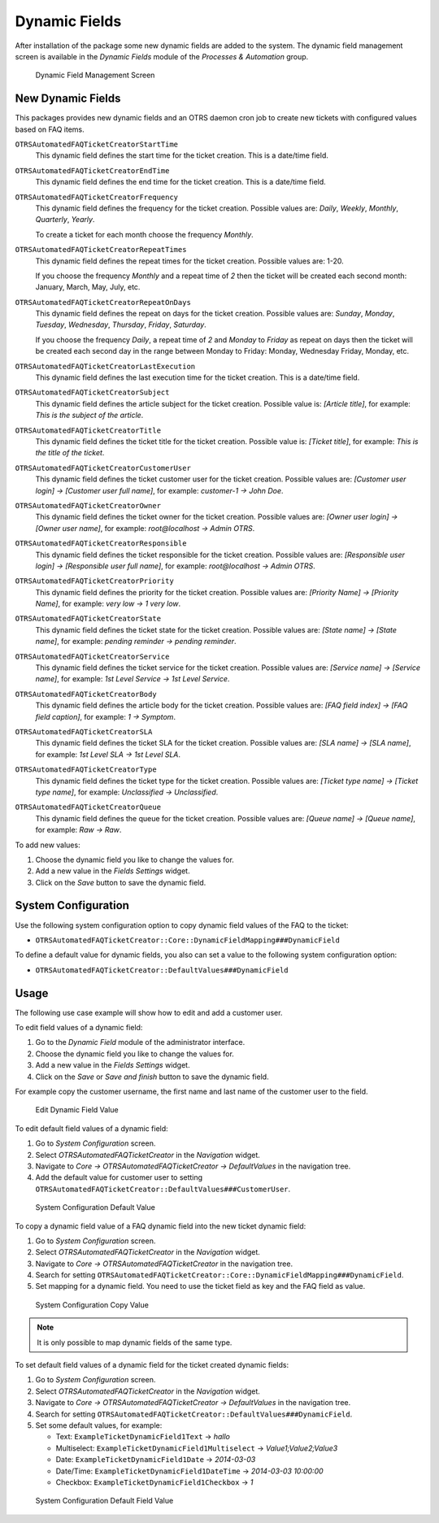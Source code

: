 Dynamic Fields
==============

After installation of the package some new dynamic fields are added to the system. The dynamic field management screen is available in the *Dynamic Fields* module of the *Processes & Automation* group.

.. figure:: images/dynamic-field-list.png
   :alt: Dynamic Field Management Screen

   Dynamic Field Management Screen


New Dynamic Fields
------------------

This packages provides new dynamic fields and an OTRS daemon cron job to create new tickets with configured values based on FAQ items.

``OTRSAutomatedFAQTicketCreatorStartTime``
   This dynamic field defines the start time for the ticket creation. This is a date/time field.

``OTRSAutomatedFAQTicketCreatorEndTime``
   This dynamic field defines the end time for the ticket creation. This is a date/time field.

``OTRSAutomatedFAQTicketCreatorFrequency``
   This dynamic field defines the frequency for the ticket creation. Possible values are: *Daily*, *Weekly*, *Monthly*, *Quarterly*, *Yearly*.

   To create a ticket for each month choose the frequency *Monthly*.	

``OTRSAutomatedFAQTicketCreatorRepeatTimes``	
   This dynamic field defines the repeat times for the ticket creation. Possible values are: 1-20.

   If you choose the frequency *Monthly* and a repeat time of *2* then the ticket will be created each second month: January, March, May, July, etc.

``OTRSAutomatedFAQTicketCreatorRepeatOnDays``
   This dynamic field defines the repeat on days for the ticket creation. Possible values are: *Sunday*, *Monday*, *Tuesday*, *Wednesday*, *Thursday*, *Friday*, *Saturday*.

   If you choose the frequency *Daily*, a repeat time of *2* and *Monday* to *Friday* as repeat on days then the ticket will be created each second day in the range between Monday to Friday: Monday, Wednesday Friday, Monday, etc.

``OTRSAutomatedFAQTicketCreatorLastExecution``
   This dynamic field defines the last execution time for the ticket creation. This is a date/time field.

``OTRSAutomatedFAQTicketCreatorSubject``
   This dynamic field defines the article subject for the ticket creation. Possible value is: *[Article title]*, for example: *This is the subject of the article*.

   .. seealso::

      To define a default value for this dynamic field, you also can set a value to the following system configuration option:

      - ``OTRSAutomatedFAQTicketCreator::DefaultValues###Subject``

``OTRSAutomatedFAQTicketCreatorTitle``
   This dynamic field defines the ticket title for the ticket creation. Possible value is: *[Ticket title]*, for example: *This is the title of the ticket*.

   .. seealso::

      To define a default value for this dynamic field, you also can set a value to the following system configuration option:

      - ``OTRSAutomatedFAQTicketCreator::DefaultValues###Title``

``OTRSAutomatedFAQTicketCreatorCustomerUser``
   This dynamic field defines the ticket customer user for the ticket creation. Possible values are: *[Customer user login] → [Customer user full name]*, for example: *customer-1 → John Doe*.

   .. seealso::

      To define a default value for this dynamic field, you also can set a value to the following system configuration option:

      - ``OTRSAutomatedFAQTicketCreator::DefaultValues###CustomerUser``

``OTRSAutomatedFAQTicketCreatorOwner``
   This dynamic field defines the ticket owner for the ticket creation. Possible values are: *[Owner user login] → [Owner user name]*, for example: *root@localhost → Admin OTRS*.

   .. seealso::

      To define a default value for this dynamic field, you also can set a value to the following system configuration option:

      - ``OTRSAutomatedFAQTicketCreator::DefaultValues###Owner``

``OTRSAutomatedFAQTicketCreatorResponsible``
   This dynamic field defines the ticket responsible for the ticket creation. Possible values are: *[Responsible user login] → [Responsible user full name]*, for example: *root@localhost → Admin OTRS*.

   .. seealso::

      To define a default value for this dynamic field, you also can set a value to the following system configuration option:

      - ``OTRSAutomatedFAQTicketCreator::DefaultValues###Responsible``

``OTRSAutomatedFAQTicketCreatorPriority``
   This dynamic field defines the priority for the ticket creation. Possible values are: *[Priority Name] → [Priority Name]*, for example: *very low → 1 very low*.

   .. seealso::

      To define a default value for this dynamic field, you also can set a value to the following system configuration option:

      - ``OTRSAutomatedFAQTicketCreator::DefaultValues###Priority``

``OTRSAutomatedFAQTicketCreatorState``
   This dynamic field defines the ticket state for the ticket creation. Possible values are: *[State name] → [State name]*, for example: *pending reminder → pending reminder*.

   .. seealso::

      To define a default value for this dynamic field, you also can set a value to the following system configuration option:

      - ``OTRSAutomatedFAQTicketCreator::DefaultValues###State``

``OTRSAutomatedFAQTicketCreatorService``
   This dynamic field defines the ticket service for the ticket creation. Possible values are: *[Service name] → [Service name]*, for example: *1st Level Service → 1st Level Service*.

   .. seealso::

      To define a default value for this dynamic field, you also can set a value to the following system configuration option:

      - ``OTRSAutomatedFAQTicketCreator::DefaultValues###Service``

``OTRSAutomatedFAQTicketCreatorBody``
   This dynamic field defines the article body for the ticket creation. Possible values are: *[FAQ field index] → [FAQ field caption]*, for example: *1 → Symptom*.

   .. seealso::

      To define a default text value for this dynamic field, you also can set a value to the following system configuration option:

      - ``OTRSAutomatedFAQTicketCreator::DefaultValues###Body``

``OTRSAutomatedFAQTicketCreatorSLA``
   This dynamic field defines the ticket SLA for the ticket creation. Possible values are: *[SLA name] → [SLA name]*, for example: *1st Level SLA → 1st Level SLA*.

   .. seealso::

      To define a default value for this dynamic field, you also can set a value to the following system configuration option:

      - ``OTRSAutomatedFAQTicketCreator::DefaultValues###SLA``

``OTRSAutomatedFAQTicketCreatorType``
   This dynamic field defines the ticket type for the ticket creation. Possible values are: *[Ticket type name] → [Ticket type name]*, for example: *Unclassified → Unclassified*.

   .. seealso::

      To define a default value for this dynamic field, you also can set a value to the following system configuration option:

      - ``OTRSAutomatedFAQTicketCreator::DefaultValues###Type``

``OTRSAutomatedFAQTicketCreatorQueue``
   This dynamic field defines the queue for the ticket creation. Possible values are: *[Queue name] → [Queue name]*, for example: *Raw → Raw*.

   .. seealso::

      To define a default value for this dynamic field, you can also set a value to the following system configuration option:

      - ``OTRSAutomatedFAQTicketCreator::DefaultValues###Queue``


To add new values:

1. Choose the dynamic field you like to change the values for.
2. Add a new value in the *Fields Settings* widget.
3. Click on the *Save* button to save the dynamic field.


System Configuration
--------------------

Use the following system configuration option to copy dynamic field values of the FAQ to the ticket:

- ``OTRSAutomatedFAQTicketCreator::Core::DynamicFieldMapping###DynamicField``

To define a default value for dynamic fields, you also can set a value to the following system configuration option:

- ``OTRSAutomatedFAQTicketCreator::DefaultValues###DynamicField``


Usage
-----

The following use case example will show how to edit and add a customer user.

To edit field values of a dynamic field:

1. Go to the *Dynamic Field* module of the administrator interface.
2. Choose the dynamic field you like to change the values for.
3. Add a new value in the *Fields Settings* widget.
4. Click on the *Save* or *Save and finish* button to save the dynamic field.

For example copy the customer username, the first name and last name of the customer user to the field.

.. figure:: images/dynamic-field-edit-value.png
   :alt: Edit Dynamic Field Value

   Edit Dynamic Field Value

To edit default field values of a dynamic field:

1. Go to *System Configuration* screen.
2. Select *OTRSAutomatedFAQTicketCreator* in the *Navigation* widget.
3. Navigate to *Core → OTRSAutomatedFAQTicketCreator → DefaultValues* in the navigation tree.
4. Add the default value for customer user to setting ``OTRSAutomatedFAQTicketCreator::DefaultValues###CustomerUser``.

.. figure:: images/system-configuration-default-value.png
   :alt: System Configuration Default Value

   System Configuration Default Value

To copy a dynamic field value of a FAQ dynamic field into the new ticket dynamic field:

1. Go to *System Configuration* screen.
2. Select *OTRSAutomatedFAQTicketCreator* in the *Navigation* widget.
3. Navigate to *Core → OTRSAutomatedFAQTicketCreator* in the navigation tree.
4. Search for setting ``OTRSAutomatedFAQTicketCreator::Core::DynamicFieldMapping###DynamicField``.
5. Set mapping for a dynamic field. You need to use the ticket field as key and the FAQ field as value.

.. figure:: images/system-configuration-copy-value.png
   :alt: System Configuration Copy Value

   System Configuration Copy Value

.. note::

   It is only possible to map dynamic fields of the same type.

To set default field values of a dynamic field for the ticket created dynamic fields:

1. Go to *System Configuration* screen.
2. Select *OTRSAutomatedFAQTicketCreator* in the *Navigation* widget.
3. Navigate to *Core → OTRSAutomatedFAQTicketCreator → DefaultValues* in the navigation tree.
4. Search for setting ``OTRSAutomatedFAQTicketCreator::DefaultValues###DynamicField``.
5. Set some default values, for example:

   - Text: ``ExampleTicketDynamicField1Text`` → *hallo*
   - Multiselect: ``ExampleTicketDynamicField1Multiselect`` → *Value1;Value2;Value3*
   - Date: ``ExampleTicketDynamicField1Date`` → *2014-03-03*
   - Date/Time: ``ExampleTicketDynamicField1DateTime`` → *2014-03-03 10:00:00*
   - Checkbox: ``ExampleTicketDynamicField1Checkbox`` → *1*

.. figure:: images/system-configuration-default-field-value.png
   :alt: System Configuration Default Field Value

   System Configuration Default Field Value
